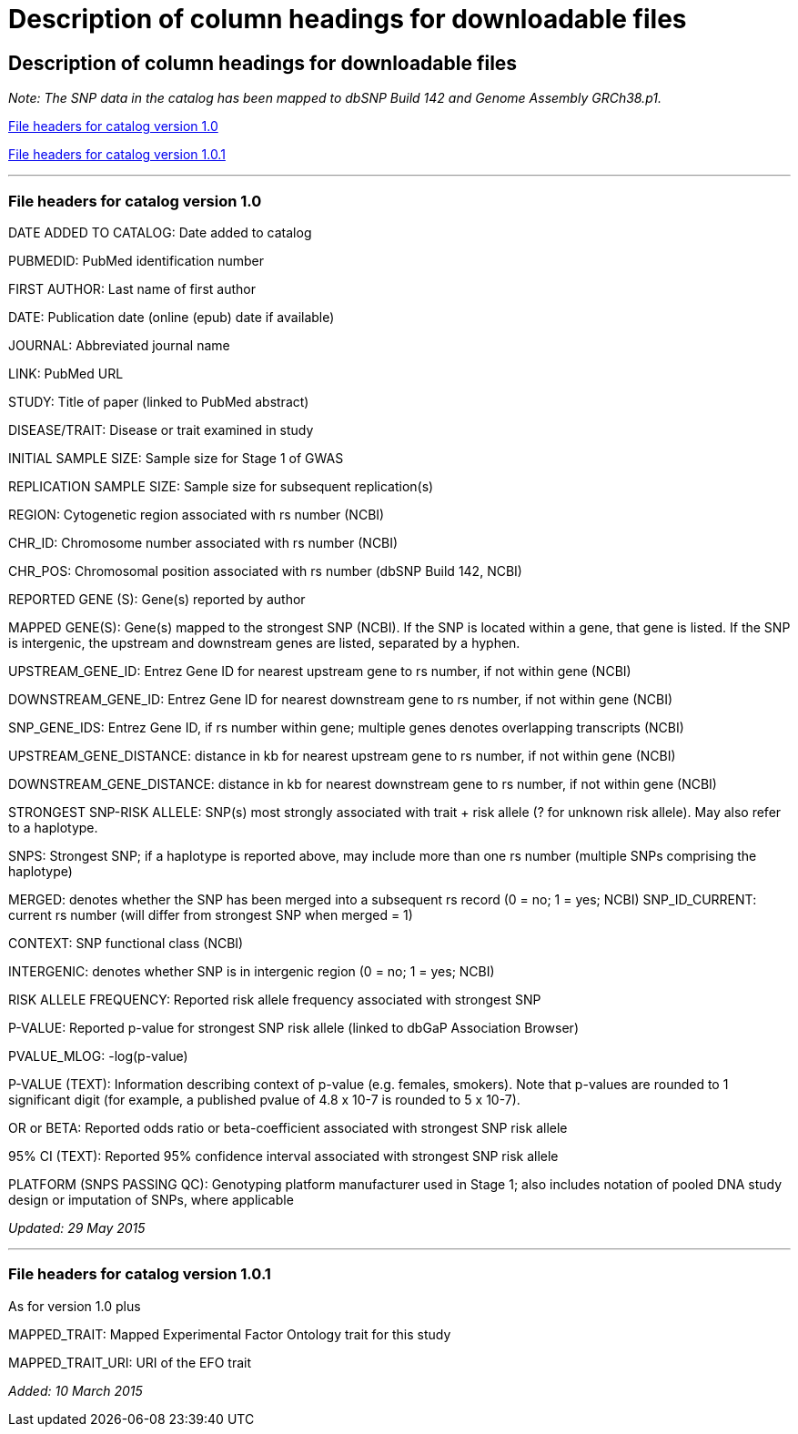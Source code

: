 = Description of column headings for downloadable files

== Description of column headings for downloadable files

_Note: The SNP data in the catalog has been mapped to dbSNP Build 142 and Genome Assembly GRCh38.p1._

<<File headers for catalog version 1.0>>

<<File headers for catalog version 1.0.1>>

'''

=== File headers for catalog version 1.0

DATE ADDED TO CATALOG: Date added to catalog

PUBMEDID: PubMed identification number

FIRST AUTHOR: Last name of first author

DATE: Publication date (online (epub) date if available)

JOURNAL: Abbreviated journal name

LINK: PubMed URL

STUDY: Title of paper (linked to PubMed abstract)

DISEASE/TRAIT: Disease or trait examined in study

INITIAL SAMPLE SIZE: Sample size for Stage 1 of GWAS

REPLICATION SAMPLE SIZE: Sample size for subsequent replication(s)

REGION: Cytogenetic region associated with rs number (NCBI)

CHR_ID: Chromosome number associated with rs number (NCBI)

CHR_POS: Chromosomal position associated with rs number (dbSNP Build 142, NCBI)

REPORTED GENE (S): Gene(s) reported by author

MAPPED GENE(S): Gene(s) mapped to the strongest SNP (NCBI). If the SNP is located within a gene, that gene is listed. If the SNP is intergenic, the upstream and downstream genes are listed, separated by a hyphen. 

UPSTREAM_GENE_ID: Entrez Gene ID for nearest upstream gene to rs number, if not within gene (NCBI)

DOWNSTREAM_GENE_ID: Entrez Gene ID for nearest downstream gene to rs number, if not within gene (NCBI)

SNP_GENE_IDS: Entrez Gene ID, if rs number within gene; multiple genes denotes overlapping transcripts (NCBI)

UPSTREAM_GENE_DISTANCE: distance in kb for nearest upstream gene to rs number, if not within gene (NCBI)

DOWNSTREAM_GENE_DISTANCE: distance in kb for nearest downstream gene to rs number, if not within gene (NCBI)

STRONGEST SNP-RISK ALLELE: SNP(s) most strongly associated with trait + risk allele (? for unknown risk allele). May also refer to a haplotype.

SNPS: Strongest SNP; if a haplotype is reported above, may include more than one rs number (multiple SNPs comprising the haplotype)

MERGED: denotes whether the SNP has been merged into a subsequent rs record (0 = no; 1 = yes; NCBI) SNP_ID_CURRENT: current rs number (will differ from strongest SNP when merged = 1)

CONTEXT: SNP functional class (NCBI)

INTERGENIC: denotes whether SNP is in intergenic region (0 = no; 1 = yes; NCBI)

RISK ALLELE FREQUENCY: Reported risk allele frequency associated with strongest SNP

P-VALUE: Reported p-value for strongest SNP risk allele (linked to dbGaP Association Browser)

PVALUE_MLOG: -log(p-value)

P-VALUE (TEXT): Information describing context of p-value (e.g. females, smokers). Note that p-values are rounded to 1 significant digit (for example, a published pvalue of 4.8 x 10-7 is rounded to 5 x 10-7).

OR or BETA: Reported odds ratio or beta-coefficient associated with strongest SNP risk allele

95% CI (TEXT): Reported 95% confidence interval associated with strongest SNP risk allele

PLATFORM (SNPS PASSING QC): Genotyping platform manufacturer used in Stage 1; also includes notation of pooled DNA study design or imputation of SNPs, where applicable

_Updated: 29 May 2015_

'''

=== File headers for catalog version 1.0.1

As for version 1.0 plus

MAPPED_TRAIT: Mapped Experimental Factor Ontology trait for this study

MAPPED_TRAIT_URI: URI of the EFO trait

_Added: 10 March 2015_

